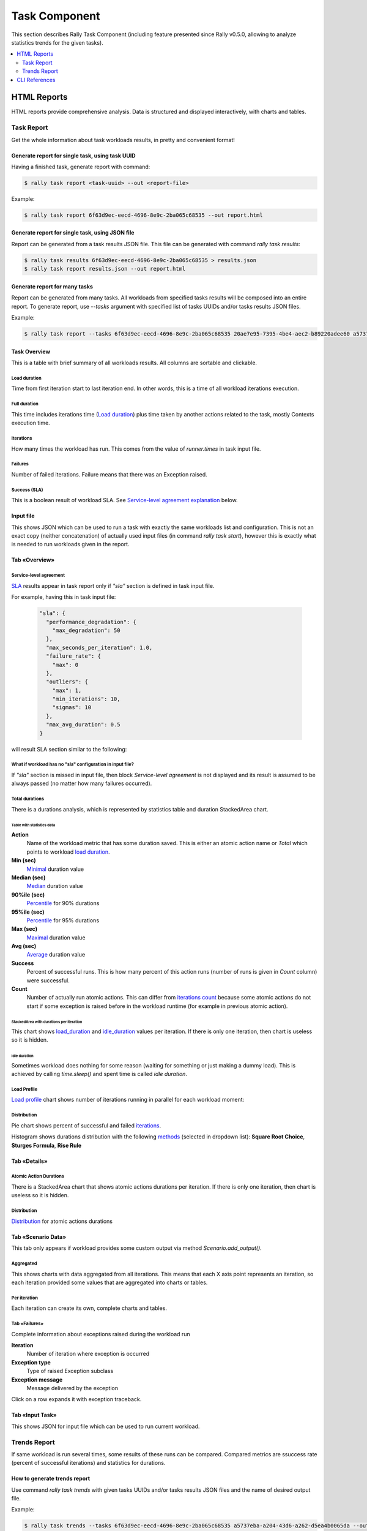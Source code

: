 .. _task-component:

==============
Task Component
==============

This section describes Rally Task Component (including feature presented since
Rally v0.5.0, allowing to analyze statistics trends for the given tasks).

.. contents::
  :depth: 2
  :local:

HTML Reports
============

HTML reports provide comprehensive analysis.
Data is structured and displayed interactively, with charts and tables.

Task Report
-----------

Get the whole information about task workloads results, in pretty
and convenient format!

.. image:: ../images/Report-Collage.png

Generate report for single task, using task UUID
~~~~~~~~~~~~~~~~~~~~~~~~~~~~~~~~~~~~~~~~~~~~~~~~

Having a finished task, generate report with command:

.. code-block:: shell

  $ rally task report <task-uuid> --out <report-file>

Example:

.. code-block:: shell

  $ rally task report 6f63d9ec-eecd-4696-8e9c-2ba065c68535 --out report.html

Generate report for single task, using JSON file
~~~~~~~~~~~~~~~~~~~~~~~~~~~~~~~~~~~~~~~~~~~~~~~~

Report can be generated from a task results JSON file.
This file can be generated with command *rally task results*:

.. code-block:: shell

  $ rally task results 6f63d9ec-eecd-4696-8e9c-2ba065c68535 > results.json
  $ rally task report results.json --out report.html

Generate report for many tasks
~~~~~~~~~~~~~~~~~~~~~~~~~~~~~~

Report can be generated from many tasks. All workloads from specified
tasks results will be composed into an entire report.
To generate report, use *--tasks* argument with specified list of tasks UUIDs
and/or tasks results JSON files.

Example:

.. code-block:: shell

  $ rally task report --tasks 6f63d9ec-eecd-4696-8e9c-2ba065c68535 20ae7e95-7395-4be4-aec2-b89220adee60 a5737eba-a204-43d6-a262-d5ea4b0065da results.json another_results.json --out report.html

Task Overview
~~~~~~~~~~~~~

This is a table with brief summary of all workloads results.
All columns are sortable and clickable.

.. image:: ../images/Report-Task-Overview.png

Load duration
+++++++++++++

Time from first iteration start to last iteration end.
In other words, this is a time of all workload iterations execution.

Full duration
+++++++++++++

This time includes iterations time (`Load duration <#load-duration>`_)
plus time taken by another actions related to the task, mostly Contexts
execution time.

Iterations
++++++++++

How many times the workload has run. This comes from the value of
*runner.times* in task input file.

Failures
++++++++

Number of failed iterations. Failure means that there was an Exception raised.

Success (SLA)
+++++++++++++

This is a boolean result of workload SLA. See
`Service-level agreement explanation <#id2>`_ below.

Input file
~~~~~~~~~~

This shows JSON which can be used to run a task with exactly the same workloads
list and configuration. This is not an exact copy (neither concatenation) of
actually used input files (in command *rally task start*), however this is
exactly what is needed to run workloads given in the report.

.. image:: ../images/Report-Task-Input-file.png

Tab «Overview»
~~~~~~~~~~~~~~

Service-level agreement
+++++++++++++++++++++++

`SLA`_ results appear in task report only if *"sla"* section is defined in task
input file.

For example, having this in task input file:

  .. code-block:: json

    "sla": {
      "performance_degradation": {
        "max_degradation": 50
      },
      "max_seconds_per_iteration": 1.0,
      "failure_rate": {
        "max": 0
      },
      "outliers": {
        "max": 1,
        "min_iterations": 10,
        "sigmas": 10
      },
      "max_avg_duration": 0.5
    }

will result SLA section similar to the following:

.. image:: ../images/Report-Task-SLA.png


What if workload has no "sla" configuration in input file?
++++++++++++++++++++++++++++++++++++++++++++++++++++++++++

If *"sla"* section is missed in input file, then block *Service-level
agreement* is not displayed and its result is assumed to be always passed
(no matter how many failures occurred).

Total durations
+++++++++++++++

There is a durations analysis, which is represented by statistics table and
duration StackedArea chart.

.. image:: ../images/Report-Task-Total-durations.png

Table with statistics data
^^^^^^^^^^^^^^^^^^^^^^^^^^

**Action**
 Name of the workload metric that has some duration saved.
 This is either an atomic action name or *Total* which points to workload
 `load duration <#load-duration>`_.

**Min (sec)**
 `Minimal`_ duration value

**Median (sec)**
 `Median`_ duration value

**90%ile (sec)**
 `Percentile`_ for 90% durations

**95%ile (sec)**
 `Percentile`_ for 95% durations

**Max (sec)**
 `Maximal`_ duration value

**Avg (sec)**
 `Average`_ duration value

**Success**
 Percent of successful runs. This is how many percent of this action runs
 (number of runs is given in *Count* column) were successful.

**Count**
 Number of actually run atomic actions. This can differ from
 `iterations count <#iterations>`_ because some atomic actions do not start if
 some exception is raised before in the workload runtime (for example in
 previous atomic action).

StackedArea with durations per iteration
^^^^^^^^^^^^^^^^^^^^^^^^^^^^^^^^^^^^^^^^

This chart shows `load_duration <#load-duration>`_ and `idle_duration <#id5>`_
values per iteration. If there is only one iteration, then chart is useless so
it is hidden.

Idle duration
^^^^^^^^^^^^^

Sometimes workload does nothing for some reason (waiting for something or just
making a dummy load). This is achieved by calling *time.sleep()* and spent time
is called *idle duration*.

Load Profile
++++++++++++

`Load profile`_ chart shows number of iterations running in parallel for each
workload moment:

.. image:: ../images/Report-Task-Load-profile.png

Distribution
++++++++++++

Pie chart shows percent of successful and failed `iterations <#iterations>`_.

Histogram shows durations distribution with the following `methods`_ (selected
in dropdown list): **Square Root Choice**, **Sturges Formula**, **Rise Rule**

.. image:: ../images/Report-Task-Distribution.png

Tab «Details»
~~~~~~~~~~~~~

Atomic Action Durations
+++++++++++++++++++++++

There is a StackedArea chart that shows atomic actions durations per iteration.
If there is only one iteration, then chart is useless so it is hidden.

.. image:: ../images/Report-Task-Actions-durations.png

Distribution
++++++++++++

`Distribution <#distribution>`_ for atomic actions durations

Tab «Scenario Data»
~~~~~~~~~~~~~~~~~~~

This tab only appears if workload provides some custom output via method
*Scenario.add_output()*.

Aggregated
++++++++++

This shows charts with data aggregated from all iterations.
This means that each X axis point represents an iteration, so each iteration
provided some values that are aggregated into charts or tables.

.. image:: ../images/Report-Task-Scenario-Data-Aggregated.png

Per iteration
+++++++++++++

Each iteration can create its own, complete charts and tables.

.. image:: ../images/Report-Task-Scenario-Data-Per-iteration.png

Tab «Failures»
++++++++++++++

Complete information about exceptions raised during the workload run

**Iteration**
 Number of iteration where exception is occurred

**Exception type**
 Type of raised Exception subclass

**Exception message**
 Message delivered by the exception

Click on a row expands it with exception traceback.

.. image:: ../images/Report-Task-Failures.png

Tab «Input Task»
~~~~~~~~~~~~~~~~

This shows JSON for input file which can be used to run current workload.

.. image:: ../images/Report-Task-Subtask-configuration.png

Trends Report
-------------

If same workload is run several times, some results of these runs can be
compared. Compared metrics are ssuccess rate (percent of successful iterations)
and statistics for durations.

How to generate trends report
~~~~~~~~~~~~~~~~~~~~~~~~~~~~~

Use command *rally task trends* with given tasks UUIDs and/or tasks results
JSON files and the name of desired output file.

Example:

.. code-block:: shell

  $ rally task trends --tasks 6f63d9ec-eecd-4696-8e9c-2ba065c68535 a5737eba-a204-43d6-a262-d5ea4b0065da --out trends.html

What is an order of workload runs?
~~~~~~~~~~~~~~~~~~~~~~~~~~~~~~~~~~

Workload run number in shown on charts X axis, the order of runs is exactly as
it comes from tasks data in the moment of report generation.

Trends overview
~~~~~~~~~~~~~~~

.. image:: ../images/Report-Trends-Overview.png

If workload has been actually run only once
~~~~~~~~~~~~~~~~~~~~~~~~~~~~~~~~~~~~~~~~~~~

That is obvious that it is not possible to have trend for a single value.
There should be at least two workload runs to make results comparison possible.
So in this case there is only a help message displayed.

.. image:: ../images/Report-Trends-single-run.png

Tab «Total»
~~~~~~~~~~~

Total durations
+++++++++++++++

Shows workload `load_duration <#load-duration>`_ statistics trends.

Total success rate
++++++++++++++++++

Shows trends for percent of successful iterations

.. image:: ../images/Report-Trends-Total.png

Tab «Atomic actions»
++++++++++++++++++++

Statistics trends for atomic actions durations.
Charts are same as for total durations.

.. image:: ../images/Report-Trends-Atomic-actions.png

Tab «Configuration»
+++++++++++++++++++

Here is a configuration JSON for current workload.

.. image:: ../images/Report-Trends-Configuration.png

CLI References
==============

For more information regarding Rally Task Component CLI please proceed
to `CLI reference <../cli/cli_reference.html#category-task>`_

.. references:

.. _SLA: https://en.wikipedia.org/wiki/Service-level_agreement
.. _Minimal: https://en.wikipedia.org/wiki/Maxima_and_minima
.. _Median: https://en.wikipedia.org/wiki/Median
.. _Percentile: https://en.wikipedia.org/wiki/Percentile
.. _Maximal: https://en.wikipedia.org/wiki/Maxima_and_minima
.. _Average: https://en.wikipedia.org/wiki/Average
.. _Load profile: https://en.wikipedia.org/wiki/Load_profile
.. _methods: https://en.wikipedia.org/wiki/Histogram
